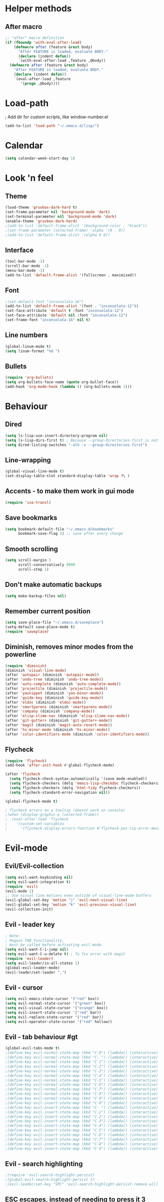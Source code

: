 * Helper methods
** After macro
#+BEGIN_SRC emacs-lisp
;; "after" macro definition
(if (fboundp 'with-eval-after-load)
    (defmacro after (feature &rest body)
      "After FEATURE is loaded, evaluate BODY."
      (declare (indent defun))
      `(with-eval-after-load ,feature ,@body))
  (defmacro after (feature &rest body)
    "After FEATURE is loaded, evaluate BODY."
    (declare (indent defun))
    `(eval-after-load ,feature
       '(progn ,@body))))
#+END_SRC

* Load-path
; Add dir for custom scripts, like window-number.el
#+BEGIN_SRC emacs-lisp
(add-to-list 'load-path "~/.emacs.d/lisp/")
#+END_SRC

* Calendar
#+BEGIN_SRC emacs-lisp
(setq calendar-week-start-day 1)
#+END_SRC

* Look 'n feel
** Theme
#+BEGIN_SRC emacs-lisp
(load-theme 'gruvbox-dark-hard t)
(set-frame-parameter nil 'background-mode 'dark)
(set-terminal-parameter nil 'background-mode 'dark)
(enable-theme 'gruvbox-dark-hard)
;(add-to-list 'default-frame-alist '(background-color . "black"))
;(set-frame-parameter (selected-frame) 'alpha '(0 . 0))
;(add-to-list 'default-frame-alist '(alpha 0 0))
#+END_SRC

** Interface
#+BEGIN_SRC emacs-lisp
(tool-bar-mode -1)
(scroll-bar-mode -1)
(menu-bar-mode -1)
(add-to-list 'default-frame-alist '(fullscreen . maximized))
#+END_SRC

** Font
#+BEGIN_SRC emacs-lisp
;(set-default-font "inconsolata-16")
(add-to-list 'default-frame-alist '(font . "inconsolata-12"))
(set-face-attribute 'default t :font "inconsolata-12")
(set-face-attribute 'default nil :font "inconsolata-12")
(set-frame-font "inconsolata-16" nil t)
#+END_SRC

** Line numbers
#+BEGIN_SRC emacs-lisp
(global-linum-mode t)
(setq linum-format "%d ")
#+END_SRC

** Bullets
#+BEGIN_SRC emacs-lisp
(require 'org-bullets)
(setq org-bullets-face-name (quote org-bullet-face))
(add-hook 'org-mode-hook (lambda () (org-bullets-mode 1)))
#+END_SRC

* Behaviour
** Dired
#+BEGIN_SRC emacs-lisp
  (setq ls-lisp-use-insert-directory-program nil)
  (setq ls-lisp-dirs-first t) ; Because --group-directories-first is not supported on Windows, which uses a lisp emulation of ls.
  (setq dired-listing-switches "-alh -v --group-directories-first")
#+END_SRC

** Line-wrapping
#+BEGIN_SRC emacs-lisp
(global-visual-line-mode t)
(set-display-table-slot standard-display-table 'wrap ?\ )
#+END_SRC

** Accents - to make them work in gui mode
#+BEGIN_SRC emacs-lisp
(require 'iso-transl)
#+END_SRC

** Save bookmarks
#+BEGIN_SRC emacs-lisp
(setq bookmark-default-file "~/.emacs.d/bookmarks"
      bookmark-save-flag 1) ;; save after every change
#+END_SRC

** Smooth scrolling
#+BEGIN_SRC emacs-lisp
(setq scroll-margin 5
      scroll-conservatively 9999
      scroll-step 1)
#+END_SRC

** Don't make automatic backups
#+BEGIN_SRC emacs-lisp
(setq make-backup-files nil)
#+END_SRC

** Remember current position
#+BEGIN_SRC emacs-lisp
(setq save-place-file "~/.emacs.d/saveplace")
(setq-default save-place-mode t)
(require 'saveplace)
#+END_SRC

** Diminish, removes minor modes from the powerline
#+BEGIN_SRC emacs-lisp
(require 'diminish)
(diminish 'visual-line-mode)
(after 'autopair (diminish 'autopair-mode))
(after 'undo-tree (diminish 'undo-tree-mode))
(after 'auto-complete (diminish 'auto-complete-mode))
(after 'projectile (diminish 'projectile-mode))
(after 'yasnippet (diminish 'yas-minor-mode))
(after 'guide-key (diminish 'guide-key-mode))
(after 'eldoc (diminish 'eldoc-mode))
(after 'smartparens (diminish 'smartparens-mode))
(after 'company (diminish 'company-mode))
(after 'elisp-slime-nav (diminish 'elisp-slime-nav-mode))
(after 'git-gutter+ (diminish 'git-gutter+-mode))
(after 'magit (diminish 'magit-auto-revert-mode))
(after 'hs-minor-mode (diminish 'hs-minor-mode))
(after 'color-identifiers-mode (diminish 'color-identifiers-mode))
#+END_SRC

** Flycheck
#+BEGIN_SRC emacs-lisp
(require 'flycheck)
(add-hook 'after-init-hook #'global-flycheck-mode)

(after 'flycheck
  (setq flycheck-check-syntax-automatically '(save mode-enabled))
  (setq flycheck-checkers (delq 'emacs-lisp-checkdoc flycheck-checkers))
  (setq flycheck-checkers (delq 'html-tidy flycheck-checkers))
  (setq flycheck-standard-error-navigation nil))

(global-flycheck-mode t)

; flycheck errors on a tooltip (doesnt work on console)
;(when (display-graphic-p (selected-frame))
;  (eval-after-load 'flycheck
;    '(custom-set-variables
;      '(flycheck-display-errors-function #'flycheck-pos-tip-error-messages))))
#+END_SRC

* Evil-mode
** Evil/Evil-collection
#+BEGIN_SRC emacs-lisp
  (setq evil-want-keybinding nil) 
  (setq evil-want-integration t)
  (require 'evil)
  (evil-mode 1)
  ;; Use visual line motions even outside of visual-line-mode buffers
  (evil-global-set-key 'motion "j" 'evil-next-visual-line)
  (evil-global-set-key 'motion "k" 'evil-previous-visual-line)
  (evil-collection-init)
#+END_SRC

** Evil - leader key
#+BEGIN_SRC emacs-lisp
; Note:
; Regain TAB functionality,
; must be called before activating evil-mode.
(setq evil-want-C-i-jump nil) 
(setq evil-want-C-u-delete t) ; To fix error with magit
(require 'evil-leader)
(setq evil-leader/in-all-states 1)
(global-evil-leader-mode)
(evil-leader/set-leader ",")
#+END_SRC

** Evil - cursor
#+BEGIN_SRC emacs-lisp
(setq evil-emacs-state-cursor '("red" box))
(setq evil-normal-state-cursor '("green" box))
(setq evil-visual-state-cursor '("orange" box))
(setq evil-insert-state-cursor '("red" bar))
(setq evil-replace-state-cursor '("red" bar))
(setq evil-operator-state-cursor '("red" hollow))
#+END_SRC

** Evil - tab behaviour #gt
#+BEGIN_SRC emacs-lisp
(global-evil-tabs-mode t)
;(define-key evil-normal-state-map (kbd "C-0") (lambda() (interactive) (elscreen-goto 0)))
;(define-key evil-normal-state-map (kbd "C- ") (lambda() (interactive) (elscreen-goto 0)))
;(define-key evil-normal-state-map (kbd "C-1") (lambda() (interactive) (elscreen-goto 1)))
;(define-key evil-normal-state-map (kbd "C-2") (lambda() (interactive) (elscreen-goto 2)))
;(define-key evil-normal-state-map (kbd "C-3") (lambda() (interactive) (elscreen-goto 3)))
;(define-key evil-normal-state-map (kbd "C-4") (lambda() (interactive) (elscreen-goto 4)))
;(define-key evil-normal-state-map (kbd "C-5") (lambda() (interactive) (elscreen-goto 5)))
;(define-key evil-normal-state-map (kbd "C-6") (lambda() (interactive) (elscreen-goto 6)))
;(define-key evil-normal-state-map (kbd "C-7") (lambda() (interactive) (elscreen-goto 7)))
;(define-key evil-normal-state-map (kbd "C-8") (lambda() (interactive) (elscreen-goto 8)))
;(define-key evil-normal-state-map (kbd "C-9") (lambda() (interactive) (elscreen-goto 9)))
;(define-key evil-insert-state-map (kbd "C-0") (lambda() (interactive) (elscreen-goto 0)))
;(define-key evil-insert-state-map (kbd "C- ") (lambda() (interactive) (elscreen-goto 0)))
;(define-key evil-insert-state-map (kbd "C-1") (lambda() (interactive) (elscreen-goto 1)))
;(define-key evil-insert-state-map (kbd "C-2") (lambda() (interactive) (elscreen-goto 2)))
;(define-key evil-insert-state-map (kbd "C-3") (lambda() (interactive) (elscreen-goto 3)))
;(define-key evil-insert-state-map (kbd "C-4") (lambda() (interactive) (elscreen-goto 4)))
;(define-key evil-insert-state-map (kbd "C-5") (lambda() (interactive) (elscreen-goto 5)))
;(define-key evil-insert-state-map (kbd "C-6") (lambda() (interactive) (elscreen-goto 6)))
;(define-key evil-insert-state-map (kbd "C-7") (lambda() (interactive) (elscreen-goto 7)))
;(define-key evil-insert-state-map (kbd "C-8") (lambda() (interactive) (elscreen-goto 8)))
;(define-key evil-insert-state-map (kbd "C-9") (lambda() (interactive) (elscreen-goto 9)))
#+END_SRC

** Evil - search highlighting
#+BEGIN_SRC emacs-lisp
;(require 'evil-search-highlight-persist)
;(global-evil-search-highlight-persist t)
;(evil-leader/set-key "SPC" 'evil-search-highlight-persist-remove-all) ; clear search highlights
#+END_SRC

** ESC escapes, instead of needing to press it 3 times.
#+BEGIN_SRC emacs-lisp
(defun minibuffer-keyboard-quit ()
  "Abort recursive edit.
In Delete Selection mode, if the mark is active, just deactivate it;
then it takes a second \\[keyboard-quit] to abort the minibuffer."
  (interactive)
  (if (and delete-selection-mode transient-mark-mode mark-active)
      (setq deactivate-mark  t)
    (when (get-buffer "*Completions*") (delete-windows-on "*Completions*"))
    (abort-recursive-edit)))
(define-key evil-normal-state-map [escape] 'keyboard-quit)
(define-key evil-visual-state-map [escape] 'keyboard-quit)
(define-key minibuffer-local-map [escape] 'minibuffer-keyboard-quit)
(define-key minibuffer-local-ns-map [escape] 'minibuffer-keyboard-quit)
(define-key minibuffer-local-completion-map [escape] 'minibuffer-keyboard-quit)
(define-key minibuffer-local-must-match-map [escape] 'minibuffer-keyboard-quit)
(define-key minibuffer-local-isearch-map [escape] 'minibuffer-keyboard-quit)
(global-set-key [escape] 'evil-exit-emacs-state)
#+END_SRC

** Scroll window with ctrl-j/ctrl-k
#+BEGIN_SRC emacs-lisp
      (define-key evil-normal-state-map (kbd "C-k") (lambda ()
                          (interactive)
                          (evil-scroll-up nil)))
      (define-key evil-normal-state-map (kbd "C-j") (lambda ()
                              (interactive)
                              (evil-scroll-down nil)))
    (define-prefix-command 'my-window-map)
#+END_SRC

** Vim-like folding
#+BEGIN_SRC emacs-lisp
(evil-vimish-fold-mode 1)
#+END_SRC

** Powerline
#+BEGIN_SRC emacs-lisp
(require 'powerline)
(powerline-evil-vim-color-theme)
(display-time-mode t)
#+END_SRC

** Dired
#+BEGIN_SRC emacs-lisp
  (add-hook 'dired-mode-hook 'evil-normal-state) ; Fix for evil-normal-state not activating
  (evil-collection-define-key 'normal 'dired-mode-map
    "h" 'dired-up-directory
    "l" 'dired-find-file)
  (evil-leader/set-key "j" 'dired-jump)
#+END_SRC

** Which-key
#+BEGIN_SRC emacs-lisp
  (add-to-list 'load-path "path/to/which-key.el")
  (require 'which-key)
  (which-key-mode)
  (which-key-setup-side-window-bottom)
#+END_SRC

* Neotree
#+BEGIN_SRC emacs-lisp
(require 'neotree)
(global-set-key (kbd "M-t") 'neotree-toggle)
(setq neo-window-fixed-size nil)
(setq default-directory "~/doc/wiki")
#+END_SRC

* Magit
#+BEGIN_SRC emacs-lisp
(require 'magit)
#+END_SRC

* Vim-based movement between windows and frames
#+BEGIN_SRC emacs-lisp
(global-set-key (kbd "M-k") 'windmove-up)
(global-set-key (kbd "M-j") 'windmove-down)
(global-set-key (kbd "M-h") 'windmove-left)
(global-set-key (kbd "M-l") 'windmove-right)
; leader+num based movement between windows and frames
(require 'winum)
(setq winum-keymap
    (let ((map (make-sparse-keymap)))
      (evil-leader/set-key "0" 'winum-select-window-0-or-10)
      (evil-leader/set-key "1" 'winum-select-window-1)
      (evil-leader/set-key "2" 'winum-select-window-2)
      (evil-leader/set-key "3" 'winum-select-window-3)
      (evil-leader/set-key "4" 'winum-select-window-4)
      (evil-leader/set-key "5" 'winum-select-window-5)
      (evil-leader/set-key "6" 'winum-select-window-6)
      (evil-leader/set-key "7" 'winum-select-window-7)
      (evil-leader/set-key "8" 'winum-select-window-8)
      (evil-leader/set-key "9" 'winum-select-window-8)
      map))
(winum-mode)
#+END_SRC

** No tabs for indentation
#+BEGIN_SRC emacs-lisp
(setq-default tab-width 4 indent-tabs-mode nil)
#+END_SRC

** Shift + TAB
; This does not work on terminal emacsclient -nw, when ran
; inside a tmux session.
; Solution found here:
; https://stackoverflow.com/questions/3518846/shift-tab-produces-cryptic-error-in-emacs
#+BEGIN_SRC emacs-lisp
(add-hook 'term-setup-hook '(lambda () (define-key function-key-map "\e[Z" [backtab])))
#+END_SRC

** Fancy parens, etc.
#+BEGIN_SRC emacs-lisp
(show-paren-mode 1)
(require 'rainbow-delimiters)
(add-hook 'prog-mode-hook 'rainbow-delimiters-mode)
#+END_SRC

* Helm/Ctrl-P
#+BEGIN_SRC emacs-lisp
  ;; helm settings (TAB in helm window for actions over selected items,
  ;; C-SPC to select items)
  (require 'helm-misc)
  (require 'helm-projectile)
  (require 'helm-locate)
  (setq helm-quick-update t)
  (setq helm-bookmark-show-location t)
  (setq helm-buffers-fuzzy-matching t)
  (global-set-key (kbd "M-x") 'helm-M-x) 

  (after 'projectile
    (require 'helm-projectile))
  (global-set-key (kbd "M-x") 'helm-M-x)

  (defun helm-my-buffers ()
    (interactive)
    (let ((helm-ff-transformer-show-only-basename nil))
    (helm-other-buffer '(helm-c-source-buffers-list
                         helm-c-source-elscreen
                         helm-c-source-projectile-files-list
                         helm-c-source-ctags
                         helm-c-source-recentf
                         helm-c-source-locate)
                       "*helm-my-buffers*")))
#+END_SRC

* Ledger
#+BEGIN_SRC emacs-lisp
(autoload 'ledger-mode "ledger-mode" "A major mode for ledger" t)
(add-to-list 'auto-mode-alist '("\\.dat$" . ledger-mode))
; Note: ledger-init-file-name is set in custom-set-variables,
; because it can't handle .ledgerrc being a symlink.
(global-set-key (kbd "C-c f") 'ledger-mode-clean-buffer)
(global-set-key (kbd "C-c r") 'ledger-post-align-postings)
; Alignment is 52 by default, but I have long account names.
(setq ledger-post-amount-alignment-column 80)
#+END_SRC

* Org mode
#+BEGIN_SRC emacs-lisp
; Display images
(setq org-display-inline-images t)
(setq org-redisplay-inline-images t)
(setq org-startup-with-inline-images "inlineimages")
; Note: The below changes the size of the inline images to 1/3 of the width of the document
;(setq org-image-actual-width (/ (display-pixel-width) 3))
(setq org-image-actual-width nil)
(setq org-link-frame-setup '((vm . vm-visit-folder-other-frame)
 (vm-imap . vm-visit-imap-folder-other-frame)
 (gnus . org-gnus-no-new-news)
 (file . find-file)
 (wl . wl-other-frame)))

(defun zin/org-open-other-window ()
  "Jump to bookmark in another frame. See `bookmark-jump' for more."
  (interactive)
  (let ((org-link-frame-setup (acons 'file 'find-file-other-window org-link-frame-setup)))
    (org-open-at-point)))
(global-set-key (kbd "C-c 5 C-o") 'zin/org-open-other-window)
#+END_SRC

* Org agenda
#+BEGIN_SRC emacs-lisp
(setq org-agenda-files
    '("~/doc/wiki/todo.org"))
(setq org-todo-keywords
    '((sequence "TODO(t)" "IN_PROGRESS(p)" "|" "DONE(d!)")))

 (setq org-refile-targets
    '(("~/doc/wiki/doc/personal/archived.org" :maxlevel . 1)
      ("~/doc/wiki/doc/ppw/archived.org" :maxlevel . 1)
      ("~/doc/wiki/doc/nintai/archived.org" :maxlevel . 1)))

 (setq org-agenda-custom-commands
   '(("p" "In progress"
     ((todo "IN_PROGRESS"
        ((org-agenda-overriding-header "In progress")))))))
;; Save Org buffers after refiling!
(advice-add 'org-refile :after 'org-save-all-org-buffers)
#+END_SRC

* Dokuwiki
#+BEGIN_SRC emacs-lisp
;(setq dokuwiki-xml-rpc-url "http://localhost:8800/lib/exe/xmlrpc.php")
;(setq dokuwiki-login-user-name "anagels")
#+END_SRC

* Git-bash
#+BEGIN_SRC emacs-lisp
(cond
 ((string-equal system-type "windows-nt") ; Microsoft Windows
  (progn
    (prefer-coding-system 'utf-8)
    (setq explicit-shell-file-name "C:/Program Files/Git/bin/bash.exe")
    (setq explicit-bash.exe-args '("--login" "-i"))
    (defun git-bash() (interactive)
      (call-interactively 'shell))
)))
#+END_SRC

* Ssh-agency
#+BEGIN_SRC emacs-lisp
(setenv "SSH_ASKPASS" "git-gui--askpass")
#+END_SRC

* Org-roam
#+BEGIN_SRC emacs-lisp
  (require 'org-roam)
  (global-set-key (kbd "C-c n l") 'org-roam-buffer-toggle)
  (global-set-key (kbd "C-c n f") 'org-roam-node-find)
  (global-set-key (kbd "C-c n g") 'org-roam-graph)
  (global-set-key (kbd "C-c n i") 'org-roam-node-insert)
  (global-set-key (kbd "C-c n c") 'org-roam-capture)
  (global-set-key (kbd "C-c n j") 'org-roam-capture-today) ;; Dailies
  (setq org-roam-directory (file-truename "~/doc/wiki/doc/pkm"))
  (org-roam-setup)
#+END_SRC

* CSharp
#+BEGIN_SRC emacs-lisp
  ;; if you want to change prefix for lsp-mode keybindings.
  (setq lsp-keymap-prefix "C-c l")

  (require 'lsp-mode)
  (add-hook 'csharp-mode-hook #'lsp)
  (require 'lsp-ui)

  ;; The path to lsp-mode needs to be added to load-path as well as the
  ;; path to the `clients' subdirectory.
  (add-to-list 'load-path (expand-file-name "lib/lsp-mode" user-emacs-directory))
  (add-to-list 'load-path (expand-file-name "lib/lsp-mode/clients" user-emacs-directory))
#+END_SRC

* Rust
#+BEGIN_SRC emacs-lisp
(require 'rust-mode)
(add-hook 'rust-mode-hook
  (lambda () (setq indent-tabs-mode nil)))
#+END_SRC

* Slime
#+BEGIN_SRC emacs-lisp
; Note: slime-helper install
; via (ql:quickload "quicklisp-slime-helper")
;(setq inferior-lisp-program "sbcl")
;(slime-setup '(slime-company))
;(load (expand-file-name "~/quicklisp/slime-helper.el"))
#+END_SRC

* Overrides
#+BEGIN_SRC emacs-lisp
  (global-set-key (kbd "C--") 'pop-tag-mark) 
  (global-set-key (kbd "C-]") 'xref-find-definitions)
  (global-set-key (kbd "C-S-o") 'helm-find-files) 
#+END_SRC
